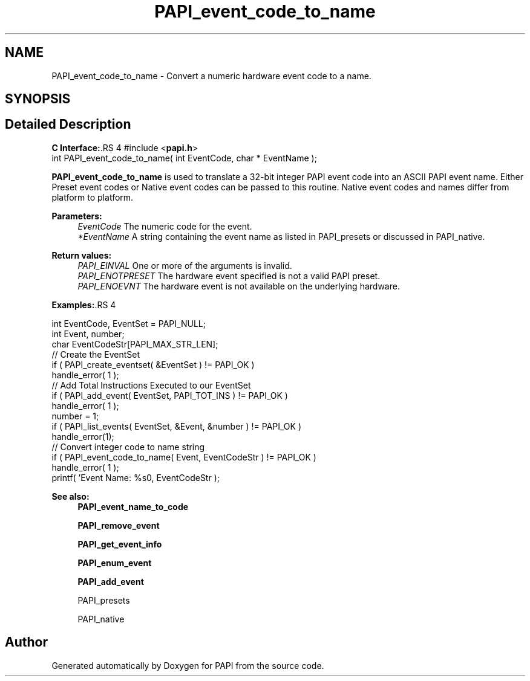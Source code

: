 .TH "PAPI_event_code_to_name" 3 "14 Sep 2016" "Version 5.5.0.0" "PAPI" \" -*- nroff -*-
.ad l
.nh
.SH NAME
PAPI_event_code_to_name \- Convert a numeric hardware event code to a name.  

.PP
.SH SYNOPSIS
.br
.PP
.SH "Detailed Description"
.PP 
\fBC Interface:\fP.RS 4
#include <\fBpapi.h\fP> 
.br
 int PAPI_event_code_to_name( int  EventCode, char * EventName );
.RE
.PP
\fBPAPI_event_code_to_name\fP is used to translate a 32-bit integer PAPI event code into an ASCII PAPI event name. Either Preset event codes or Native event codes can be passed to this routine. Native event codes and names differ from platform to platform.
.PP
\fBParameters:\fP
.RS 4
\fIEventCode\fP The numeric code for the event. 
.br
\fI*EventName\fP A string containing the event name as listed in PAPI_presets or discussed in PAPI_native.
.RE
.PP
\fBReturn values:\fP
.RS 4
\fIPAPI_EINVAL\fP One or more of the arguments is invalid. 
.br
\fIPAPI_ENOTPRESET\fP The hardware event specified is not a valid PAPI preset. 
.br
\fIPAPI_ENOEVNT\fP The hardware event is not available on the underlying hardware.
.RE
.PP
\fBExamples:\fP.RS 4

.PP
.nf
    int EventCode, EventSet = PAPI_NULL;
  int Event, number;
    char EventCodeStr[PAPI_MAX_STR_LEN];
    // Create the EventSet
    if ( PAPI_create_eventset( &EventSet ) != PAPI_OK )
    handle_error( 1 );
    // Add Total Instructions Executed to our EventSet
    if ( PAPI_add_event( EventSet, PAPI_TOT_INS ) != PAPI_OK )
    handle_error( 1 );
    number = 1;
    if ( PAPI_list_events( EventSet, &Event, &number ) != PAPI_OK )
    handle_error(1);
    // Convert integer code to name string
    if ( PAPI_event_code_to_name( Event, EventCodeStr ) != PAPI_OK )
    handle_error( 1 );
    printf( 'Event Name: %s\n', EventCodeStr );

.fi
.PP
.RE
.PP
\fBSee also:\fP
.RS 4
\fBPAPI_event_name_to_code\fP 
.PP
\fBPAPI_remove_event\fP 
.PP
\fBPAPI_get_event_info\fP 
.PP
\fBPAPI_enum_event\fP 
.PP
\fBPAPI_add_event\fP 
.PP
PAPI_presets 
.PP
PAPI_native 
.RE
.PP

.PP


.SH "Author"
.PP 
Generated automatically by Doxygen for PAPI from the source code.
